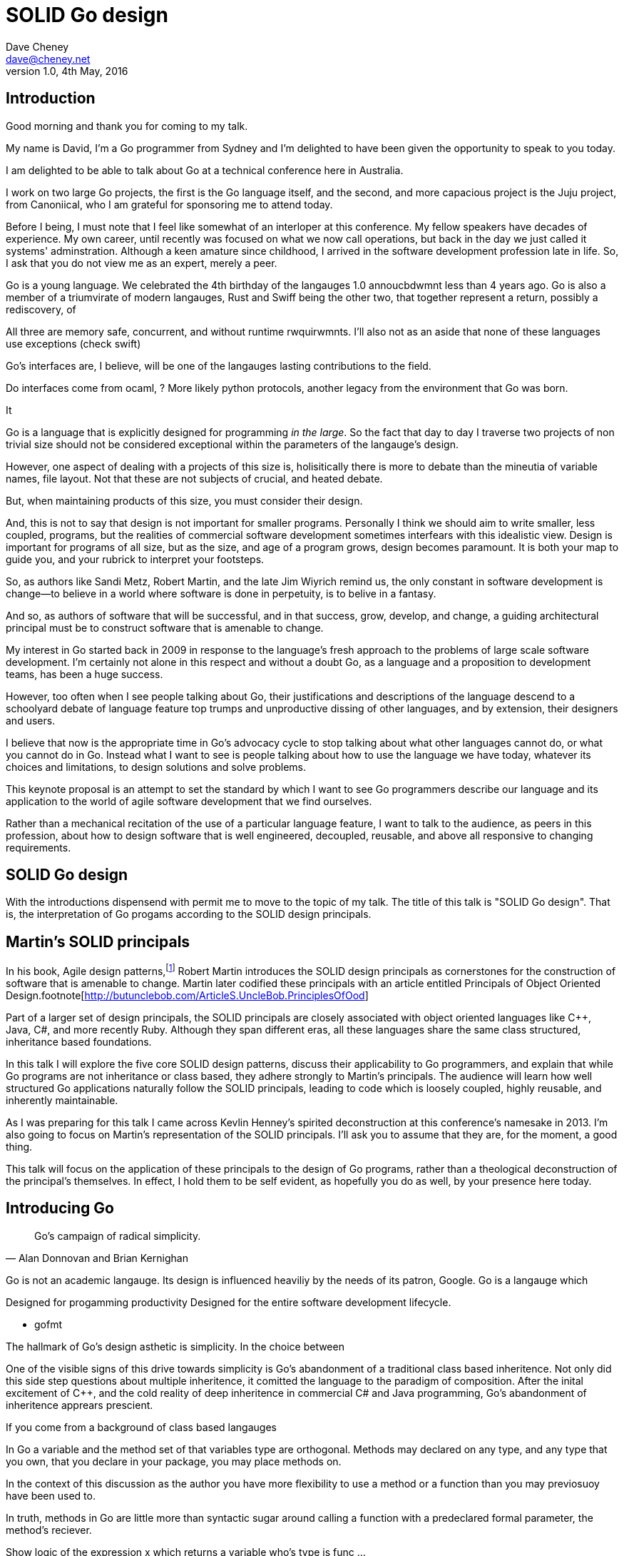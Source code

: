 = SOLID Go design
Dave Cheney <dave@cheney.net>
v1.0, 4th May, 2016

== Introduction

Good morning and thank you for coming to my talk.

My name is David, I'm a Go programmer from Sydney and I'm delighted to have been given the opportunity to speak to you today.

I am delighted to be able to talk about Go at a technical conference here in Australia. 

I work on two large Go projects, the first is the Go language itself, and the second, and more capacious project is the Juju project, from Canoniical, who I am grateful for sponsoring me to attend today. 

// image of go project LOC, Juju LOC

Before I being, I must note that I feel like somewhat of an interloper at this conference.
My fellow speakers have decades of experience.
My own career, until recently was focused on what we now call operations, but back in the day we just called it systems' adminstration.
Although a keen amature since childhood, I arrived in the software development profession late in life.
So, I ask that you do not view me as an expert, merely a peer.


// discuss market forces behind the language in 2007

Go is a young language. We celebrated the 4th birthday of the langauges 1.0 annoucbdwmnt less than 4 years ago.
Go is also a member of a triumvirate of modern langauges, Rust and Swiff being the other two, that together represent a return, possibly a rediscovery, of 

All three are memory safe, concurrent, and without runtime rwquirwmnts.
I'll also not as an aside that none of these languages use exceptions (check swift)


Go's interfaces are, I believe, will be one of the langauges lasting contributions to the field. 

Do interfaces come from ocaml, ? More likely python protocols, another legacy from the environment that Go was born. 

It 

Go is a language that is explicitly designed for programming _in the large_. So the fact that day to day I traverse two projects of non trivial size should not be considered exceptional within the parameters of the langauge's design. 

However, one aspect of dealing with a projects of this size is, holisitically there is more to debate than the mineutia of variable names, file layout. Not that these are not subjects of crucial, and heated debate.

But, when maintaining products of this size, you must consider their design.

And, this is not to say that design is not important for smaller programs. Personally I think we should aim to write smaller, less coupled, programs, but the realities of commercial software development sometimes interfears with this idealistic view. Design is important for programs of all size, but as the size, and age of a program grows, design becomes paramount. It is both your map to guide you, and your rubrick to interpret your footsteps.

So, as authors like Sandi Metz, Robert Martin, and the late Jim Wiyrich remind us, the only constant in software development is change--to believe in a world where software is done in perpetuity, is to belive in a fantasy.

// dave thomas book, talk about four bad words for bad design.

And so, as authors of software that will be successful, and in that success, grow, develop, and change, a guiding architectural principal must be to construct software that is amenable to change.

My interest in Go started back in 2009 in response to the language's fresh approach to the problems of large scale software development. I'm certainly not alone in this respect and without a doubt Go, as a language and a proposition to development teams, has been a huge success.

However, too often when I see people talking about Go, their justifications and descriptions of the language descend to a schoolyard debate of language feature top trumps and unproductive dissing of other languages, and by extension, their designers and users.

I believe that now is the appropriate time in Go's advocacy cycle to stop talking about what other languages cannot do, or what you cannot do in Go. Instead what I want to see is people talking about how to use the language we have today, whatever its choices and limitations, to design solutions and solve problems. 

This keynote proposal is an attempt to set the standard by which I want to see Go programmers describe our language and its application to the world of agile software development that we find ourselves.

Rather than a mechanical recitation of the use of a particular language feature, I want to talk to the audience, as peers in this profession, about how to design software that is well engineered, decoupled, reusable, and above all responsive to changing requirements.

== SOLID Go design

With the introductions dispensend with permit me to move to the topic of my talk.
The title of this talk is "SOLID Go design".
That is, the interpretation of Go progams according to the SOLID design principals.

== Martin's SOLID principals

In his book, Agile design patterns,footnote:[Pearson, 2002] Robert Martin introduces the SOLID design principals as cornerstones for the construction of software that is amenable to change.
Martin later codified these principals with an article entitled Principals of Object Oriented Design.footnote[http://butunclebob.com/ArticleS.UncleBob.PrinciplesOfOod]

Part of a larger set of design principals, the SOLID principals are closely associated with object oriented languages like C++, Java, C#, and more recently Ruby.
Although they span different eras, all these languages share the same class structured, inheritance based foundations. 

In this talk I will explore the five core SOLID design patterns, discuss their applicability to Go programmers, and explain that while Go programs are not inheritance or class based, they adhere strongly to Martin's principals. The audience will learn how well structured Go applications naturally follow the SOLID principals, leading to code which is loosely coupled, highly reusable, and inherently maintainable. 

As I was preparing for this talk I came across Kevlin Henney's spirited deconstruction at this conference's namesake in 2013.
//  and presented a wonderful deconstruction of the development of the SOLID ideas, but for this presentation I'm going to focus on their application in the field.
I'm also going to focus on Martin's representation of the SOLID principals.
I'll ask you to assume that they are, for the moment, a good thing.

This talk will focus on the application of these principals to the design of Go programs, rather than a theological deconstruction of the principal's themselves.
In effect, I hold them to be self evident, as hopefully you do as well, by your presence here today.

== Introducing Go

[quote, Alan Donnovan and Brian Kernighan]
Go's campaign of radical simplicity.

Go is not an academic langauge.
Its design is influenced heaviliy by the needs of its patron, Google.
Go is a langauge which 

Designed for progamming productivity
Designed for the entire software development lifecycle.

- gofmt

The hallmark of Go's design asthetic is simplicity. In the choice between

One of the visible signs of this drive towards simplicity is Go's abandonment of a traditional class based inheritence.
Not only did this side step questions about multiple inheritence, it comitted the language to the paradigm of composition.
After the inital excitement of C++, and the cold reality of deep inheritence in commercial C# and Java programming, Go's abandonment of inheritence apprears prescient.

If you come from a background of class based langauges

In Go a variable and the method set of that variables type are orthogonal. Methods may declared on any type, and any type that you own, that you declare in your package, you may place methods on. 

In the context of this discussion as the author you have more flexibility to use a method or a function than you may previosuoy have been used to. 

In truth, methods in Go are little more than syntactic sugar around calling a function with a predeclared formal parameter, the method's reciever. 

Show logic of the expression x which returns a variable who's type is func ...

Then show invoking a function

Where you would place a helper method on an abstract super type, consider using a function.  

Functions are easier to test. Especially if there are pure. 


Here is a rule of thumb that may guide you in deciding to use a method or a function. 

Methods for what they do, functions for what they return. 





== Will it blend?

Go is one of a set of new languages that eschew inheritance, instead preferring the mantra of composition. Does this mean that Go programs do not follow the SOLID design principals, or even that Go is not an object oriented language?

As a 

== Single responsibility principal

We'll open with the single responsiblity principal.
Originally coined by Tom DeMarco and NNN to describe software cohesion.

Cohesion, in the context of software, is the property of software that is 

A function which performs some kind of control of a bank balance _and_ updates performance counters is _not_ cohesive.
Maintaining a bank balance, and recording metrics about how frequent or how long a request took are seprate concerns.

If a function does two things, say make an rpc request and loop on retry then split that out into two functions, one the makes the call, and one that wraps it retrying. 

Alternatively a group of methods on a Complex datatype, providing addition, division and so on _are_ indeed cohesive, they all relate to the maintanence of that type.

[quote, Robert C. Martin]
Functions should do one thing. They should do it well. They should do it only

And why is this important, why should a programmer care about this level of taxonomy?
Because change. A code that does one thing has less reason to change. And when it does change, it will be in response to a direct stimuli, it shouldn't be a victim of collatoral damage.

coupling == things that move together, a change in one, is a change in another

trees bend in the wind because the are all coupled to the energy of the wind

=== The fragile base class problem.

But not just functions--methods, types, and even packages should do one thing, and only one thing.

// Doug McIroy, small sharp tools person who never made a mistake never tried anything new.

- Apply this to Go
- Extend to function, method, type and package
- talk about pure functions

If a single method should only do one thing, and a single type should only represent one thing, there is a clear argument for placing a class of functionality at the package level using functions. 

Which is good,

=== Pure functions

Go functions are not pure, not FP, but you should do it anyway. 

Ultimately, taking this principal to it's conclusion, you should aim to write programs, or at least libraries that do one thing and 
The idea behind both is to write small programs (functional “building blocks”) that are easy to reason about, and build more complex systems out of them, while retaining the ability to piecewise debug simple components in event of failure.

Save the unification for main(). Main, your program, your command, your deliverable is the place where all the libraries, packages functions should be combined, cfigured and ultimately exectued.

This ties into good practice when writing Go programs that the main package (which is the package that holds the entry point for the program) should be as small as possible -- it should parse command lines, construct the graph of your key data types, then call their routines. 
If you are constructing more complicated graphs in your main functions than you are in your tests, that's a sign that you are doing too much work -- to much work which is harder to test -- in your main package.

- talk about the utils package anti pattern.
- talk about naming in Go, a utils package fails all those properties.
- a utils package by design grows like a tumor of unstructured junk
- a utils repository exhibits similar properties, but external to your own code, you face integration problems as this repository serves many masters. Speaking personally, we have many of these "utils" repos, and tesing repos, and a desire to use one function from the package often brings exteme integration headaches as you are also upgrading literally hundreds of other types and functions which have evolved organically over time.

Software dependencies, I'm not taking about 

Go get

I'm talking about import

Every time you write import you create a source level dependency, a node in an import graph. It's per infant

You want to structure your code so that it is as decoupled as possible, and that means fewer import statements ?

But how will your code work then, if it's just a random bag of unrelated packages ?

That is where main comes in.

Main is where you stitch together all the pieces. 

What about cross cutting concerns, like logging

Cross cutting concerns are special, and unfortunate cause being pragmatic engineers we know that we could pass a logger type into every method and every function and every type, but that is tedious and ugly. 

So logging is the exception to the rule, there may be others, but maybe only a handful -- don't let your design get messed up by spending too much time on the exceptions. 

I also have some strong views on logging, which you may not share, so I won't belabour them, but I will discuss them in the context of error handling. 

Log an error or return it, 

If you log the error it has been handled, do not log an error and return it. That is just confusing. 

So, ultimately, if you end up returning every error p, they all bubble up to main. 

And that is where I recommend logging, and that also makes it easy to manage logging as a dependency, because ideally there are only a few top level types, maybe you don't need to make an exception for logging and thread it through your entire code base. 

Maybe, I think my views here are still too extreme. 

But, if we are handling errors at the top level, how do we know where they come from, it's no point if we just have main, fat.Printf io,Eof, 

If we don't handled errors at the place they occur. How can we discover the stack trace of the place they occur. 

And this rings me to error are just values. Rob showed last year how errors can be improved with wrapper types, what I am going to talk about now is the other side of that. When you do have an error, how to encode debugging information in it 

== Open / Closed principal

[quote, Bertrand Meyer]
Software entites should be open for extension, but closed for modification.

The open closed principal states that classes should be open for extension, but closed for modification.
But Go does not have classes.

- talk about adding methods to any type that you own
- talk about public and private symbols
- As an ahead of time compiled langauge, there are no facilities for monkey patching running code, and modifying an existing type requires the ability to modify its source code -- with the coressponding maintainence burden.

== Liskov substitution principal

The Liskov substitution principal states, briefly, that two types are substitutable if they exhibit behaviour such that the caller is unable to tell the difference.

In class baesd languages, this is commonly interpreted as a specification for an abstract base class, and various concrete implementations.

But Go does not have classes, or inheritance.

However we do have interfaces.

- LSP anti patterns, using type assertions to verify that 
- require interfaces, return unexported concrete types.
- focus on depending only on behaviour.

== Interface segregation principal

[quote, Robert C. Martin]
Clients should not be forced to depend on methods they do not use.

- talk about large interfaces
- warn of the desire to create an interface type with only one non test implementation, or worse, only two implementations in total, the real type and it's mock.
- talk about how interfaces are satisfied impllicitly, at compile time.
- talk about how interfaces can be defined by the caller

Clients, functions and methods that take values, should depend on interface types, hopefully as narrow as possible. This reduces, possibly eliminates, their coupling to the concrete implementation they are provided at run time.

Highly cohestive interface types have methods which are directly related to the operations -- towards a _single_ goal (SRP), 

You can spot poor interface types, because many of their methods will be stubbed out (show panicing stubs), and things will be just fine, in tests, in production. These are the beurocracy of your interface. You don't know why you need these methods, but you have to have them -- because reasons.

Show the net.Conn interface as an example of both a good, and bad interface.

- Show type switches to _safely_ upgrade to a more comprehensive interface. Warn against type switch against a concretetype. 

- Show how to do this in Go.

The ideal interface has exactly one method, and that ties back to SRP.

Some behaviour s are not shared, they are not.common to a number of implementation s or objects. 

We call those functions. Don't fight them 

== Dependency inversion principal

Depend on abstractions, do not depend on cocretions

To avoid dependencies your code should be

- Loosely coupled
- Highly cohesive
- Easily composable
- Context independent

you want to depend on things that cannot change, and those are the _interfaces_ not the implementation -- because software changes, that is it's nature

Talk about software layering

Packages should interact using interface values, rarely concrete types. Those interface values can be defined by the caller, or the callee.

== A theme

On refletion, SRP and OCP are really the same thing in Go; embedding. And LSP, ISP and DIP are facets of the way your design your program using interfaces.

Kevlin 's observation that they are all prinicpals about designing to reduce coupling.

use interfaces,

don't just declare them

but design your program around them

But—and this is crucial—do not merely _substitute_ an interface for concrete types, do not create an interface so you can mock the concrete type, use and interface to _describe_ the behaviour the code expects.
Use and interface to describe the contract between two compoents.
And, if you do it right, those interfaces will naturally be small.
And when I say small, i mean one method, because each type should have only a single responsibility -- a singe purpose -- a single behavoiur

== One more thing

So the TL;DR of this talk, is interfaces let you apply SOLID principals to Go programs, and apply them well.

And this shouldn't really be a suprise, because interfaces provide polymorphic dispatch, which is really the core of OO; albeit most classical OO langauges implement polymorphic dispatch via inheretence and abstract methods.

but there is more

Talk about Martin's _other_ principals of design.

Before I close, I want to mention one thing which is generally overlooked by speakers, like myself, prostelitising SOLID principals, that Martin actually had more.

The solid principals only describe class design and class relationship. Possibly this is because, applied to the OO langauges deregure at the time, they were

== In Closing

[quote,Sandi Metz]
Design is the art of arranging code that needs to work _today_, and to be easy to change _forever_.

// When I doubt parameterize, data should flow through the call graph

On thing that software development, as an indistry, does poorly, is develop to a sense of history (need better word).

Language design, and those who advocate new languages, is particularly succeptable to this effect.
It seems that in the bussle of discarding old code for new, overarching ideas of design and (somethign else about design) are often discarded, only to be rediscovered later.

Our industry is not an old one, the oldest commercial company selling hardware and programing services is barely 104 years old (check IBM date), and for the first YYY of those years wrote not programs at all.
Programming as an industry is barely a generation old.
My father and mother both worked for our countries own CSIRO, but before them, my father's father worked as a sawmill operator, then ran a corner store.
My mother's father was a veternerian.
I suspect that for many of you in the audience mu story of parents with a background in software or hardware development is not uncommon.
But equally as uncommon would be a lineage in software development that extends only to your parents.

Our industry is too small, and to young, to have developed this degree of myopia or senility.

As NNN noted during his keynote at NNN if you were a physist, 

- design fundamentals

You must develop your own sense of wonder, and cultivate a desire to question not just the beliefs that you have been taught, but the ones you believe yourself.

* Decoupling

Martin's SOLID principals are each powerful ideas in their own right, but taken together they have a central theme.

Reduce source level dependencies.

Which is a more straight forward way of saying "decoupling"

* Source level dependencies vs run time dependencies

So if the big picture is 

If you must, think of this as the old programmer's saw; adding a level of indirection. 

* Rules vs. Principals

Stop talking about rules for software development, talk about principals.

Be true to your principals, but flexible, it's ok to bend once in a while, but don't abandon them.

https://twitter.com/2xb/status/705091931982929920

Rules do not need a context, it doesn't matter how important it is to you, wooden bridges are not as strong as steel ones

Principals need a context. 

* Being opinionated

The go compiler has principals, we call it being opinionated.

No warnigns
No flags to control optimisation
No unused variables
No unused imports
...etc


http://butunclebob.com/ArticleS.UncleBob.PrinciplesOfOod

Rules for architecture, track layout, design rules, building a bridge, rules, because we know the tensile strength of steel

Principals, because they guide us in our lives

Be kind
Be humble

That sort of thing

So if we move away from rules [ gang of four book ]

How can we talk about good software design

Well, just like you have principals for how to live a knoble life, there are principals of software design. Solid principals

---

New languages won't be complete unless they come with a gofmt, some
kind of concurrency story, and an approach to composition that looks a
lot like go's interfaces, not abstract class hierarchies.

